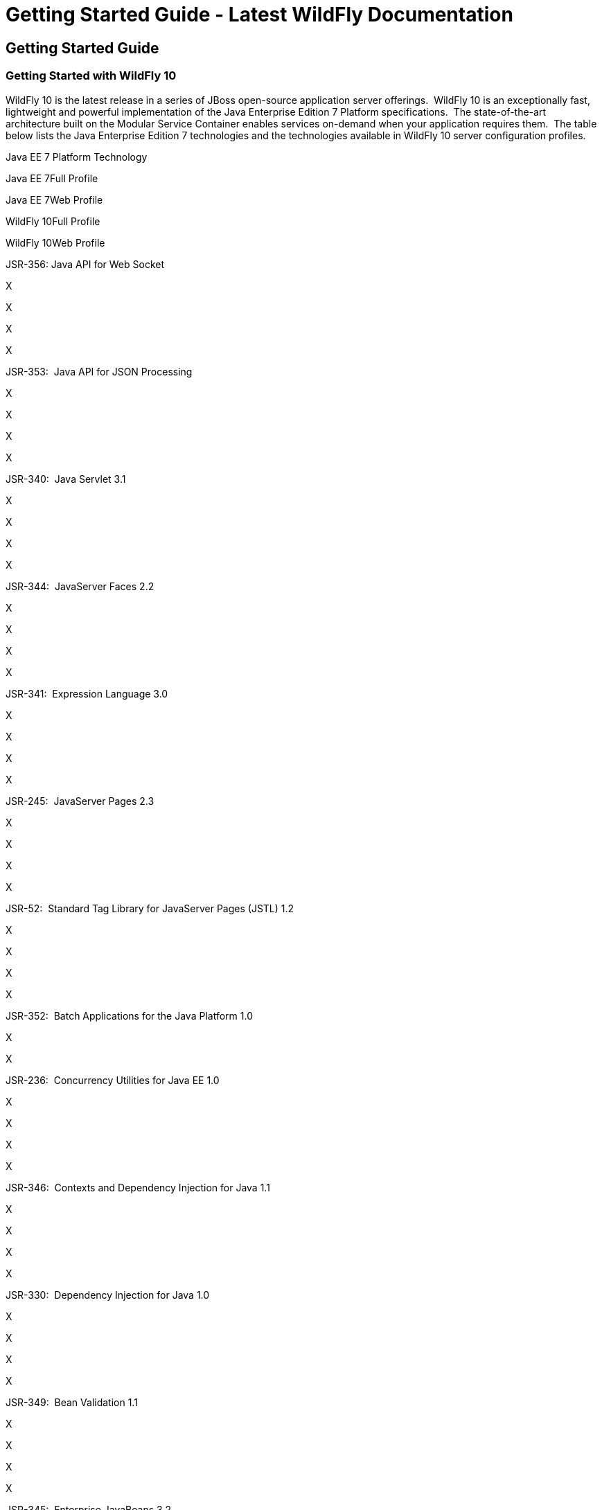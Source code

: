 Getting Started Guide - Latest WildFly Documentation
====================================================

[[getting-started-guide]]
Getting Started Guide
---------------------

[[getting-started-with-wildfly-10]]
Getting Started with WildFly 10
~~~~~~~~~~~~~~~~~~~~~~~~~~~~~~~

WildFly 10 is the latest release in a series of JBoss open-source
application server offerings.  WildFly 10 is an exceptionally fast,
lightweight and powerful implementation of the Java Enterprise Edition 7
Platform specifications.  The state-of-the-art architecture built on the
Modular Service Container enables services on-demand when your
application requires them.  The table below lists the Java Enterprise
Edition 7 technologies and the technologies available in WildFly 10
server configuration profiles.

Java EE 7 Platform Technology

Java EE 7Full Profile

Java EE 7Web Profile

WildFly 10Full Profile

WildFly 10Web Profile

JSR-356: Java API for Web Socket

X

X

X

X

JSR-353:  Java API for JSON ﻿Processing

X

X

X

X

JSR-340:  Java Servlet 3.1

X

X

X

X

JSR-344:  JavaServer Faces 2.2

X

X

X

X

JSR-341:  Expression Language 3.0

X

X

X

X

JSR-245:  JavaServer Pages 2.3

X

X

X

X

JSR-52:  Standard Tag Library for JavaServer Pages (JSTL) 1.2

X

X

X

X

JSR-352:  Batch Applications for the Java Platform 1.0

X

--

X

--

JSR-236:  Concurrency Utilities for Java EE 1.0

X

X 

X

X

JSR-346:  Contexts and Dependency Injection for Java 1.1

X

X

X

X

JSR-330:  Dependency Injection for Java 1.0

X

X

X

X

JSR-349:  Bean Validation 1.1

X

X

X

X

JSR-345:  Enterprise JavaBeans 3.2

XCMP 2.0Optional

X(Lite)

XCMP 2.0Not Available

X(Lite)

JSR-318:  Interceptors 1.2

X

X

X

X

JSR-322:  Java EE Connector Architecture 1.7

X

--

X

X

JSR-338:  Java Persistence 2.1

X

X

X

X

JSR-250:  Common Annotations for the Java Platform 1.2

X

X

X

X

JSR-343:  Java Message Service API 2.0

X

--

X

--

JSR-907:  Java Transaction API 1.2

X

X

X

X

JSR-919:  JavaMail 1.5

X

--

X

X

JSR-339:  Java API for RESTFul Web Services 2.0

X

X

X

X

JSR-109:  Implementing Enterprise Web Services 1.3

X

--

X

--

JSR-224:  Java API for XML-Based Web Services 2.2

X

X

X

X

JSR-181:  Web Services Metadata for the Java Platform

X

--

X

--

JSR-101:  Java API for XML-Based RPC 1.1

Optional

--

--

--

JSR-67:  Java APIs for XML Messaging 1.3

X

--

X

--

JSR-93:  Java API for XML Registries

Optional

--

--

--

JSR-196:  Java Authentication Service Provider Interface for Containers
1.1

X

--

X

--

JSR-115:  Java Authorization Contract for Containers 1.5

X

--

X

--

JSR-88:  Java EE Application Deployment 1.2

Optional

--

--

--

JSR-77:  J2EE Management 1.1

X

 

X

 

JSR-45:  Debugging Support for Other Languages 1.0

X

X

X

X

Missing HornetQ and JMS?

The WildFly Web Profile doesn't include JMS (provided by HornetQ) by
default.  If you want to use messaging, make sure you start the server
using the "Full Profile" configuration.

This document provides a quick overview on how to download and get
started using WildFly 10 for your application development.  For in-depth
content on administrative features, refer to the WildFly 10 Admin Guide.

[[download]]
Download
^^^^^^^^

WildFly 10 distributions can be obtained from:

http://www.wildfly.org/downloads/[wildfly.org/downloads]

WildFly 10 provides a single distribution available in zip or tar file
formats. 

* *wildfly-10.0.0.Final.zip*
* *wildfly-10.0.0.Final.tar.gz*

[[requirements]]
Requirements
^^^^^^^^^^^^

* Java SE 8 or later (we recommend that you use the latest update
available)

[[installation]]
Installation
^^^^^^^^^^^^

Simply extract your chosen download to the directory of your choice. You
can install WildFly 10 on any operating system that supports the zip or
tar formats. Refer to the Release Notes for additional information
related to the release.

[[wildfly---a-quick-tour]]
WildFly - A Quick Tour
^^^^^^^^^^^^^^^^^^^^^^

Now that you’ve downloaded WildFly 10, the next thing to discuss is the
layout of the distribution and explore the server directory structure,
key configuration files, log files, user deployments and so on. It’s
worth familiarizing yourself with the layout so that you’ll be able to
find your way around when it comes to deploying your own applications.

[[wildfly-10-directory-structure]]
WildFly 10 Directory Structure
++++++++++++++++++++++++++++++

DIRECTORY

DESCRIPTION

appclient

Configuration files, deployment content, and writable areas used by the
application client container run from this installation.

bin

Start up scripts, start up configuration files and various command line
utilities like Vault, add-user and Java diagnostic report available for
Unix and Windows environments

bin/client

Contains a client jar for use by non-maven based clients.

docs/schema

XML schema definition files

docs/examples/configs

Example configuration files representing specific use cases

domain

Configuration files, deployment content, and writable areas used by the
domain mode processes run from this installation.

modules

WildFly 10 is based on a modular classloading architecture. The various
modules used in the server are stored here.

standalone

Configuration files, deployment content, and writable areas used by the
single standalone server run from this installation.

welcome-content

Default Welcome Page content

[[standalone-directory-structure]]
Standalone Directory Structure

In " *_standalone_* " mode each WildFly 10 server instance is an
independent process (similar to previous JBoss AS versions; e.g.,  3, 4,
5, or 6). The configuration files, deployment content and writable areas
used by the single standalone server run from a WildFly installation are
found in the following subdirectories under the top level "standalone"
directory:

DIRECTORY

DESCRIPTION

configuration

Configuration files for the standalone server that runs off of this
installation. All configuration information for the running server is
located here and is the single place for configuration modifications for
the standalone server.

data

Persistent information written by the server to survive a restart of the
server

deployments

End user deployment content can be placed in this directory for
automatic detection and deployment of that content into the server's
runtime. NOTE: The server's management API is recommended for installing
deployment content. File system based deployment scanning capabilities
remain for developer convenience.

lib/ext

Location for installed library jars referenced by applications using the
Extension-List mechanism

log

standalone server log files

tmp

location for temporary files written by the server

tmp/auth

Special location used to exchange authentication tokens with local
clients so they can confirm that they are local to the running AS
process.

[[domain-directory-structure]]
Domain Directory Structure

A key feature of WildFly 10 is the managing multiple servers from a
single control point.    A collection of multiple servers are referred
to as a " *_domain_* ". Domains can span multiple physical (or virtual)
machines with all WildFly instances on a given host under the control of
a Host Controller process. The Host Controllers interact with the Domain
Controller to control the lifecycle of the WildFly instances running on
that host and to assist the Domain Controller in managing them. The
configuration files, deployment content and writeable areas used by
domain mode processes run from a WildFly installation are found in the
following subdirectories under the top level "domain" directory:

DIRECTORY

DESCRIPTION

configuration

Configuration files for the domain and for the Host Controller and any
servers running off of this installation. All configuration information
for the servers managed wtihin the domain is located here and is the
single place for configuration information.

content

an internal working area for the Host Controller that controls this
installation. This is where it internally stores deployment content.
This directory is not meant to be manipulated by end users.Note that
"domain" mode does not support deploying content based on scanning a
file system.

lib/ext

Location for installed library jars referenced by applications using the
Extension-List mechanism

log

Location where the Host Controller process writes its logs. The Process
Controller, a small lightweight process that actually spawns the other
Host Controller process and any Application Server processes also writes
a log here.

servers

Writable area used by each Application Server instance that runs from
this installation. Each Application Server instance will have its own
subdirectory, created when the server is first started. In each server's
subdirectory there will be the following subdirectories:data --
information written by the server that needs to survive a restart of the
serverlog -- the server's log filestmp -- location for temporary files
written by the server

tmp

location for temporary files written by the server

tmp/auth

Special location used to exchange authentication tokens with local
clients so they can confirm that they are local to the running AS
process.

[[wildfly-10-configurations]]
WildFly 10 Configurations
+++++++++++++++++++++++++

[[standalone-server-configurations]]
Standalone Server Configurations

* standalone.xml ( _default_)
** Java Enterprise Edition 7 web profile certified configuration with
the required technologies plus those noted in the table above.

* standalone-ha.xml
** Java Enterprise Edition 7 web profile certified configuration with
high availability

* standalone-full.xml
** Java Enterprise Edition 7 full profile certified configuration
including all the required EE 7 technologies

* standalone-full-ha.xml
** Java Enterprise Edition 7 full profile certified configuration with
high availability

[[domain-server-configurations]]
Domain Server Configurations

* domain.xml
** Java Enterprise Edition 7 full and web profiles available with or
without high availability

Important to note is that the *_domain_* and *_standalone_* modes
determine how the servers are managed not what capabilities they
provide.

[[starting-wildfly-10]]
Starting WildFly 10
+++++++++++++++++++

To start WildFly 10 using the default web profile configuration in "
_standalone_" mode, change directory to $JBOSS_HOME/bin.

[source,java]
----
./standalone.sh
----

To start the default web profile configuration using domain management
capabilities,

[source,java]
----
./domain.sh
----

[[starting-wildfly-10-with-an-alternate-configuration]]
Starting WildFly 10 with an Alternate Configuration
+++++++++++++++++++++++++++++++++++++++++++++++++++

If you choose to start your server with one of the other provided
configurations, they can be accessed by passing the --server-config
argument with the server-config file to be used. 

To use the full profile with clustering capabilities, use the following
syntax from $JBOSS_HOME/bin:

[source,java]
----
./standalone.sh --server-config=standalone-full-ha.xml
----

Similarly to start an alternate configuration in _domain_ mode:

[source,java]
----
./domain.sh --domain-config=my-domain-configuration.xml
----

 Alternatively, you can create your own selecting the additional
subsystems you want to add, remove, or modify.

[[test-your-installation]]
Test Your Installation

After executing one of the above commands, you should see output similar
to what's shown below.

[source,java]
----
=========================================================================

  JBoss Bootstrap Environment

  JBOSS_HOME: /opt/wildfly-10.0.0.Final

  JAVA: java

  JAVA_OPTS:  -server -Xms64m -Xmx512m -XX:MetaspaceSize=96M -XX:MaxMetaspaceSize=256m -Djava.net.preferIPv4Stack=true -Djboss.modules.system.pkgs=com.yourkit,org.jboss.byteman -Djava.awt.headless=true

=========================================================================

11:46:11,161 INFO  [org.jboss.modules] (main) JBoss Modules version 1.5.1.Final
11:46:11,331 INFO  [org.jboss.msc] (main) JBoss MSC version 1.2.6.Final
11:46:11,391 INFO  [org.jboss.as] (MSC service thread 1-6) WFLYSRV0049: WildFly Full 10.0.0.Final (WildFly Core 2.0.10.Final) starting
<snip>
11:46:14,300 INFO  [org.jboss.as] (Controller Boot Thread) WFLYSRV0025: WildFly Full 10.0.0.Final (WildFly Core 2.0.10.Final) started in 1909ms - Started 267 of 553 services (371 services are lazy, passive or on-demand)
----

As with previous WildFly releases, you can point your browser to
*_http://localhost:8080_* (if using the default configured http port)
which brings you to the Welcome Screen:

image:images/author/download/attachments/108626334/wildfly.png[images/author/download/attachments/108626334/wildfly.png]

From here you can access links to the WildFly community documentation
set, stay up-to-date on the latest project information, have a
discussion in the user forum and access the enhanced web-based
Administration Console.  Or, if you uncover a defect while using
WildFly, report an issue to inform us (attached patches will be
reviewed).  This landing page is recommended for convenient access to
information about WildFly 10 but can easily be replaced with your own if
desired.

[[managing-your-wildfly-10]]
Managing your WildFly 10
++++++++++++++++++++++++

WildFly 10 offers two administrative mechanisms for managing your
running instance: 

* web-based Administration Console
* command-line interface

[[authentication]]
Authentication

By default WildFly 10 is now distributed with security enabled for the
management interfaces, this means that before you connect using the
administration console or remotely using the CLI you will need to add a
new user, this can be achieved simply by using the _add-user.sh_ script
in the bin folder.

After starting the script you will be guided through the process to add
a new user: -

[source,java]
----
./add-user.sh
What type of user do you wish to add?
 a) Management User (mgmt-users.properties)
 b) Application User (application-users.properties)
(a):
----

In this case a new user is being added for the purpose of managing the
servers so select option a.

You will then be prompted to enter the details of the new user being
added: -

[source,java]
----
Enter the details of the new user to add.
Realm (ManagementRealm) :
Username :
Password :
Re-enter Password :
----

It is important to leave the name of the realm as 'ManagementRealm' as
this needs to match the name used in the server's configuration, for the
remaining fields enter the new username, password and password
confirmation.

Provided there are no errors in the values entered you will then be
asked to confirm that you want to add the user, the user will be written
to the properties files used for authentication and a confirmation
message will be displayed.

The modified time of the properties files are inspected at the time of
authentication and the files reloaded if they have changed, for this
reason you do not need to re-start the server after adding a new user.

[[administration-console]]
Administration Console

To access the web-based Administration Console, simply follow the link
from the Welcome Screen.  To directly access the Management Console,
point your browser at:

*_http://localhost:9990/console_*

NOTE:   port 9990 is the default port configured.  

[source,java]
----
<management-interfaces>
   <native-interface security-realm="ManagementRealm">
      <socket-binding native="management-native"/>
   </native-interface>
   <http-interface security-realm="ManagementRealm">
      <socket-binding http="management-http"/>
   </http-interface>
</management-interfaces>
----

If you modify the _management-http_ socket binding in your running
configuration: adjust the above command accordingly.    If such
modifications are made, then the link from the Welcome Screen will also
be inaccessible.

If you have not yet added at least one management user an error page
will be displayed asking you to add a new user, after a user has been
added you can click on the 'Try Again' link at the bottom of the error
page to try connecting to the administration console again.

[[command-line-interface]]
Command-Line Interface

If you prefer to manage your server from the command line (or batching),
the _jboss-cli.sh_ script provides the same capabilities available via
the web-based UI.  This script is accessed from $JBOSS_HOME/bin
directory; e.g.,

[source,java]
----
$JBOSS_HOME/bin/jboss-cli.sh --connect
Connected to standalone controller at localhost:9990
----

Notice if no host or port information provided, it will default to
localhost:9990.

When running locally to the WildFly process the CLI will silently
authenticate against the server by exchanging tokens on the file system,
the purpose of this exchange is to verify that the client does have
access to the local file system.  If the CLI is connecting to a remote
WildFly installation then you will be prompted to enter the username and
password of a user already added to the realm.

Once connected you can add, modify, remove resources and deploy or
undeploy applications.  For a complete list of commands and command
syntax, type *_help_* once connected.

[[modifying-the-example-datasource]]
Modifying the Example DataSource
++++++++++++++++++++++++++++++++

As with previous JBoss application server releases, a default data
source, *_ExampleDS_* , is configured using the embedded H2 database for
developer convenience.  There are two ways to define datasource
configurations:

1.  as a module
2.  as a deployment

In the provided configurations, H2 is configured as a module.  The
module is located in the $JBOSS_HOME/modules/com/h2database/h2
directory.  The H2 datasource configuration is shown below.

[source,java]
----
<subsystem xmlns="urn:jboss:domain:datasources:1.0">
    <datasources>
        <datasource jndi-name="java:jboss/datasources/ExampleDS" pool-name="ExampleDS">
            <connection-url>jdbc:h2:mem:test;DB_CLOSE_DELAY=-1</connection-url>
            <driver>h2</driver>
            <pool>
                <min-pool-size>10</min-pool-size>
                <max-pool-size>20</max-pool-size>
                <prefill>true</prefill>
            </pool>
            <security>
                <user-name>sa</user-name>
                <password>sa</password>
            </security>
        </datasource>
        <xa-datasource jndi-name="java:jboss/datasources/ExampleXADS" pool-name="ExampleXADS">
           <driver>h2</driver>
           <xa-datasource-property name="URL">jdbc:h2:mem:test</xa-datasource-property>
           <xa-pool>
                <min-pool-size>10</min-pool-size>
                <max-pool-size>20</max-pool-size>
                <prefill>true</prefill>
           </xa-pool>
           <security>
                <user-name>sa</user-name>
                <password>sa</password>
           </security>
        </xa-datasource>
        <drivers>
            <driver name="h2" module="com.h2database.h2">
                <xa-datasource-class>org.h2.jdbcx.JdbcDataSource</xa-datasource-class>
            </driver>
        </drivers>
  </datasources>
</subsystem>
----

The datasource subsystem is provided by the
http://www.jboss.org/ironjacamar[IronJacamar] project. For a detailed
description of the available configuration properties, please consult
the project documentation.

* IronJacamar homepage:  http://www.jboss.org/ironjacamar
* Project Documentation:   http://www.jboss.org/ironjacamar/docs
* Schema description:
http://docs.jboss.org/ironjacamar/userguide/1.0/en-US/html/deployment.html#deployingds_descriptor

[[configure-logging-in-wildfly-10]]
Configure Logging in WildFly 10

WildFly 10 logging can be configured with the web console or the command
line interface. You can get more detail on the 
https://docs.jboss.org/author/display/WFLY10/Logging+Configuration[Logging
Configuration] page.

Turn on debugging for a specific category with CLI:

[source,java]
----
/subsystem=logging/logger=org.jboss.as:add(level=DEBUG)
----

By default the `server.log` is configured to include all levels in it's
log output. In the above example we changed the console to also display
debug messages.
